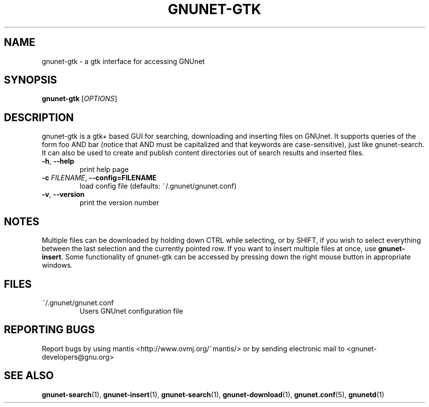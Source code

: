 .TH GNUNET-GTK "1" "6 Jun 2002" "GNUnet"
.SH NAME
gnunet-gtk \- a gtk interface for accessing GNUnet
.SH SYNOPSIS
.B gnunet\-gtk
[\fIOPTIONS\fR]
.SH DESCRIPTION
.PP
gnunet-gtk is a gtk+ based GUI for searching, downloading and inserting files on GNUnet. It supports queries of the form foo AND bar (notice that AND must be capitalized and that keywords are case-sensitive), just like gnunet-search. It can also be used to create and publish content directories out of search results and inserted files. 
.TP
\fB\-h\fR, \fB\-\-help\fR
print help page
.TP
\fB\-c \fIFILENAME\fR, \fB\-\-config=FILENAME\fR
load config file (defaults: ~/.gnunet/gnunet.conf)
.TP
\fB\-v\fR, \fB\-\-version\fR
print the version number
.SH NOTES
.PP
Multiple files can be downloaded by holding down CTRL while selecting, or by SHIFT, if you wish to select everything between the last selection and the currently pointed row. If you want to insert multiple files at once,
use \fBgnunet\-insert\fP. Some functionality of gnunet-gtk can be accessed by pressing down the right mouse button in appropriate windows.
.SH FILES
.TP
~/.gnunet/gnunet.conf
Users GNUnet configuration file
.SH "REPORTING BUGS"
Report bugs by using mantis <http://www.ovmj.org/~mantis/> or by sending electronic mail to <gnunet-developers@gnu.org>
.SH "SEE ALSO"
\fBgnunet\-search\fP(1), \fBgnunet\-insert\fP(1), \fBgnunet\-search\fP(1), \fBgnunet\-download\fP(1), \fBgnunet.conf\fP(5), \fBgnunetd\fP(1)
